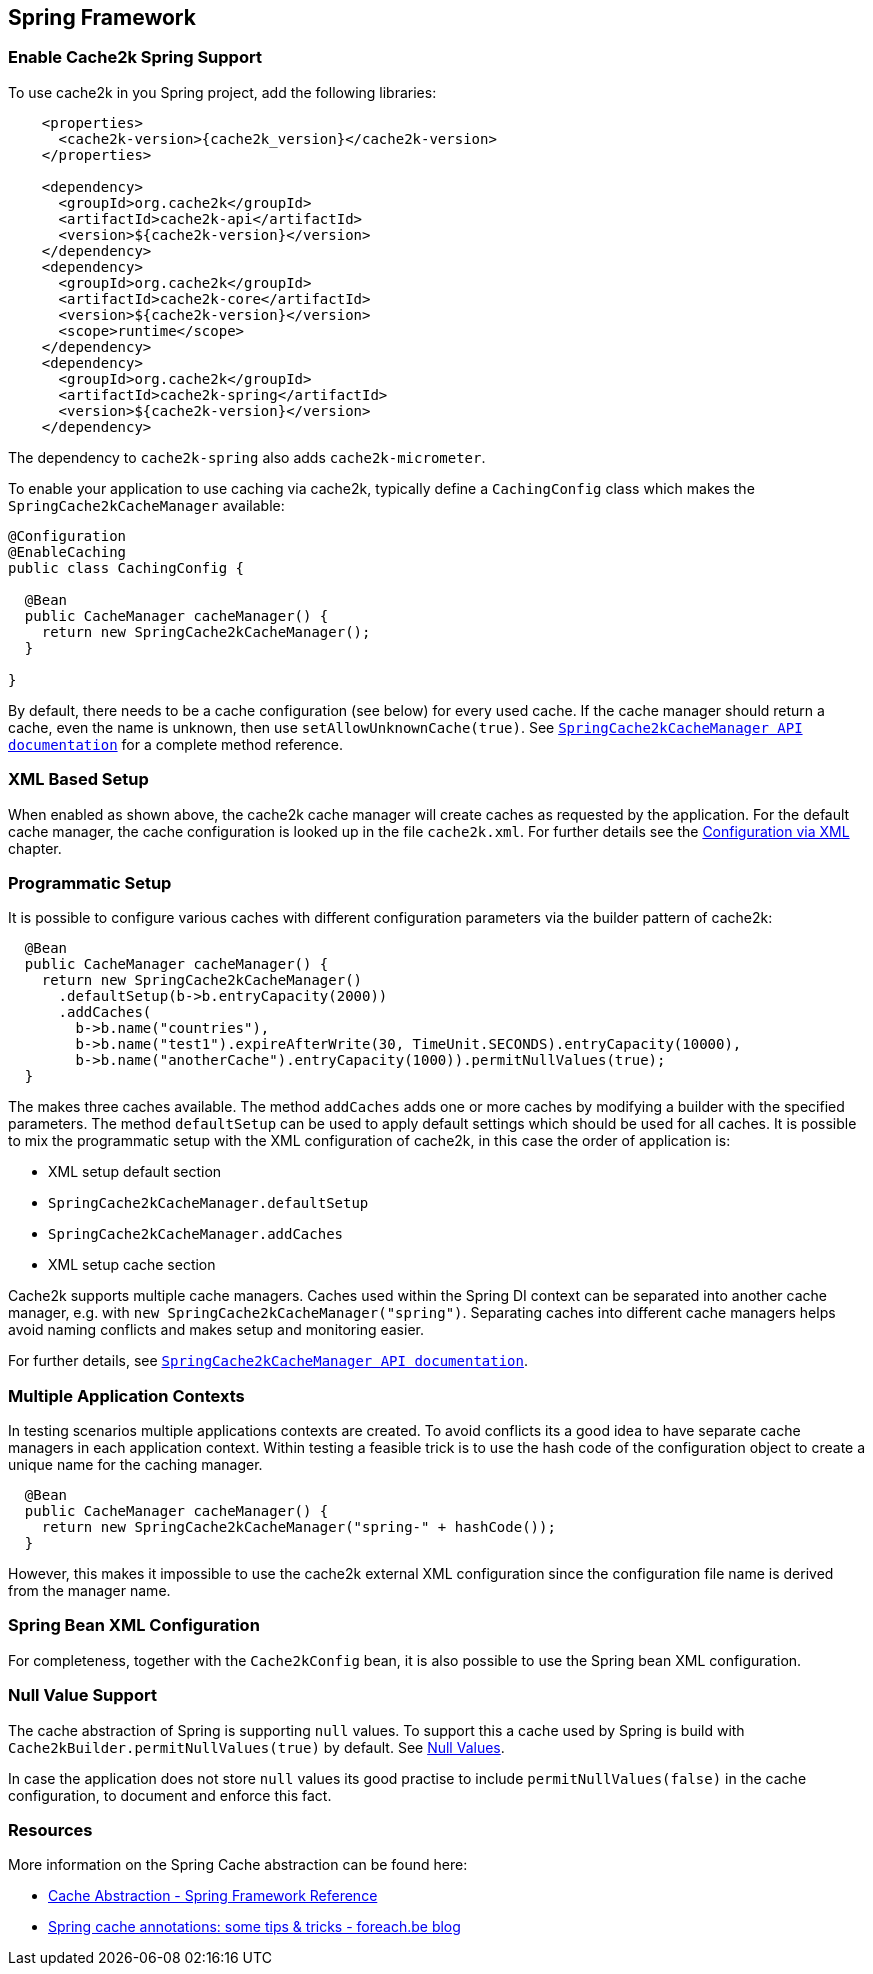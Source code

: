 [[spring]]
== Spring Framework

=== Enable Cache2k Spring Support

To use cache2k in you Spring project, add the following libraries:

[source,xml,subs="attributes+"]
----
    <properties>
      <cache2k-version>{cache2k_version}</cache2k-version>
    </properties>

    <dependency>
      <groupId>org.cache2k</groupId>
      <artifactId>cache2k-api</artifactId>
      <version>${cache2k-version}</version>
    </dependency>
    <dependency>
      <groupId>org.cache2k</groupId>
      <artifactId>cache2k-core</artifactId>
      <version>${cache2k-version}</version>
      <scope>runtime</scope>
    </dependency>
    <dependency>
      <groupId>org.cache2k</groupId>
      <artifactId>cache2k-spring</artifactId>
      <version>${cache2k-version}</version>
    </dependency>
----

The dependency to `cache2k-spring` also adds `cache2k-micrometer`.

To enable your application to use caching via cache2k, typically define a `CachingConfig` class
which makes the `SpringCache2kCacheManager` available:

[source,java]
----
@Configuration
@EnableCaching
public class CachingConfig {

  @Bean
  public CacheManager cacheManager() {
    return new SpringCache2kCacheManager();
  }

}
----

By default, there needs to be a cache configuration (see below) for every used cache. If
the cache manager should return a cache, even the name is unknown, then use `setAllowUnknownCache(true)`.
See link:{cache2k_docs}/apidocs/cache2k-spring/org/cache2k/extra/spring/SpringCache2kCacheManager.html[`SpringCache2kCacheManager API documentation`] for a complete method reference.

=== XML Based Setup

When enabled as shown above, the cache2k cache manager will create caches as requested by the application.
For the default cache manager, the cache configuration is looked up in the file `cache2k.xml`.
For further details see the <<xml-configuration,Configuration via XML>> chapter.

=== Programmatic Setup

It is possible to configure various caches with different configuration parameters via the builder pattern of cache2k:

[source,java]
----
  @Bean
  public CacheManager cacheManager() {
    return new SpringCache2kCacheManager()
      .defaultSetup(b->b.entryCapacity(2000))
      .addCaches(
        b->b.name("countries"),
        b->b.name("test1").expireAfterWrite(30, TimeUnit.SECONDS).entryCapacity(10000),
        b->b.name("anotherCache").entryCapacity(1000)).permitNullValues(true);
  }
----

The makes three caches available. The method `addCaches` adds one or more caches by modifying a builder with the
specified parameters. The method `defaultSetup` can be used to apply default settings which should be
used for all caches. It is possible to mix the programmatic setup with the XML configuration of cache2k, in this case
the order of application is:

- XML setup default section
- `SpringCache2kCacheManager.defaultSetup`
- `SpringCache2kCacheManager.addCaches`
- XML setup cache section

Cache2k supports multiple cache managers. Caches used within the Spring DI context can be separated into
another cache manager, e.g. with `new SpringCache2kCacheManager("spring")`. Separating caches
into different cache managers helps avoid naming conflicts and makes setup and monitoring easier.

For further details, see link:{cache2k_docs}/apidocs/cache2k-spring/org/cache2k/extra/spring/SpringCache2kCacheManager.html[`SpringCache2kCacheManager API documentation`].

=== Multiple Application Contexts

In testing scenarios multiple applications contexts are created. To avoid conflicts its a good idea to have
separate cache managers in each application context. Within testing a feasible trick is to use the hash code
of the configuration object to create a unique name for the caching manager.

[source,java]
----
  @Bean
  public CacheManager cacheManager() {
    return new SpringCache2kCacheManager("spring-" + hashCode());
  }
----

However, this makes it impossible to use the cache2k external XML configuration since the configuration
file name is derived from the manager name.

=== Spring Bean XML Configuration

For completeness, together with the `Cache2kConfig` bean, it is also possible to use the Spring bean XML configuration.

=== Null Value Support

The cache abstraction of Spring is supporting `null` values. To support this a cache used by Spring is
build with `Cache2kBuilder.permitNullValues(true)` by default. See <<null-values,Null Values>>.

In case the application does not store `null` values its good practise to include
`permitNullValues(false)` in the cache configuration, to document and enforce this fact.

=== Resources

More information on the Spring Cache abstraction can be found here:

- https://docs.spring.io/spring/docs/current/spring-framework-reference/integration.html#cache[Cache Abstraction - Spring Framework Reference]
- https://www.foreach.be/blog/spring-cache-annotations-some-tips-tricks[Spring cache annotations: some tips & tricks - foreach.be blog]
